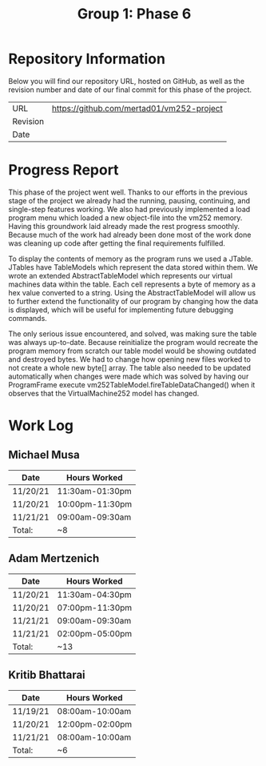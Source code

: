 #+TITLE: Group 1: Phase 6

* Repository Information

Below you will find our repository URL, hosted on GitHub, as well as the revision number and date of our final commit for this phase of the project.

| URL      | https://github.com/mertad01/vm252-project |
| Revision |                                           |
| Date     |                                           |

* Progress Report

This phase of the project went well. Thanks to our efforts in the previous stage of the project we already had the running, pausing, continuing, and single-step features working. We also had previously implemented a load program menu which loaded a new object-file into the vm252 memory. Having this groundwork laid already made the rest progress smoothly. Because much of the work had already been done most of the work done was cleaning up code after getting the final requirements fulfilled.

To display the contents of memory as the program runs we used a JTable. JTables have TableModels which represent the data stored within them. We wrote an extended AbstractTableModel which represents our virtual machines data within the table. Each cell represents a byte of memory as a hex value converted to a string. Using the AbstractTableModel will allow us to further extend the functionality of our program by changing how the data is displayed, which will be useful for implementing future debugging commands.

The only serious issue encountered, and solved, was making sure the table was always up-to-date. Because reinitialize the program would recreate the program memory from scratch our table model would be showing outdated and destroyed bytes. We had to change how opening new files worked to not create a whole new byte[] array. The table also needed to be updated automatically when changes were made which was solved by having our ProgramFrame execute vm252TableModel.fireTableDataChanged() when it observes that the VirtualMachine252 model has changed.


* Work Log
** Michael Musa
| Date     | Hours Worked    |
|----------+-----------------|
| 11/20/21 | 11:30am-01:30pm |
| 11/20/21 | 10:00pm-11:30pm |
| 11/21/21 | 09:00am-09:30am |
|----------+-----------------|
| Total:   | ~8              |

** Adam Mertzenich
| Date     | Hours Worked    |
|----------+-----------------|
| 11/20/21 | 11:30am-04:30pm |
| 11/20/21 | 07:00pm-11:30pm |
| 11/21/21 | 09:00am-09:30am |
| 11/21/21 | 02:00pm-05:00pm |
|----------+-----------------|
| Total:   | ~13             |

** Kritib Bhattarai
| Date     | Hours Worked    |
|----------+-----------------|
| 11/19/21 | 08:00am-10:00am |
| 11/20/21 | 12:00pm-02:00pm |
| 11/21/21 | 08:00am-10:00am |
|----------+-----------------|
| Total:   | ~6              |
